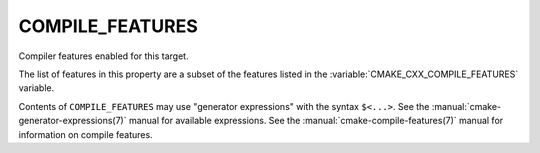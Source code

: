 COMPILE_FEATURES
----------------

Compiler features enabled for this target.

The list of features in this property are a subset of the features listed
in the :variable:`CMAKE_CXX_COMPILE_FEATURES` variable.

Contents of ``COMPILE_FEATURES`` may use "generator expressions" with the
syntax ``$<...>``.  See the :manual:`cmake-generator-expressions(7)` manual for
available expressions.  See the :manual:`cmake-compile-features(7)` manual
for information on compile features.
